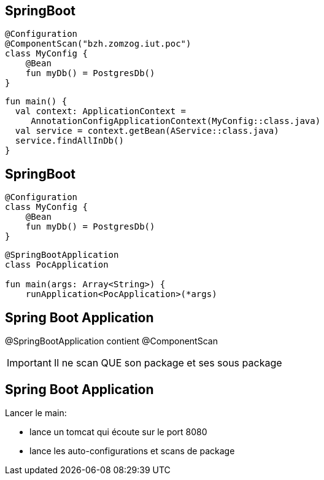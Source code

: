 == SpringBoot

[source,kotlin]
----
@Configuration
@ComponentScan("bzh.zomzog.iut.poc")
class MyConfig {
    @Bean
    fun myDb() = PostgresDb()
}
----

[source,kotlin]
----
fun main() {
  val context: ApplicationContext = 
     AnnotationConfigApplicationContext(MyConfig::class.java)
  val service = context.getBean(AService::class.java)
  service.findAllInDb()
}
----

== SpringBoot

[source,kotlin]
----
@Configuration
class MyConfig {
    @Bean
    fun myDb() = PostgresDb()
}
----

[source,kotlin]
----
@SpringBootApplication
class PocApplication

fun main(args: Array<String>) {
    runApplication<PocApplication>(*args)
----

== Spring Boot Application

@SpringBootApplication contient @ComponentScan

[IMPORTANT]
Il ne scan QUE son package et ses sous package

== Spring Boot Application

Lancer le main:

- lance un tomcat qui écoute sur le port 8080
- lance les auto-configurations et scans de package
